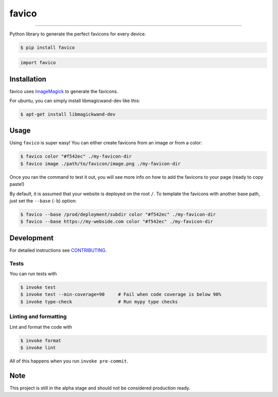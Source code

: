 ===============================
favico
===============================

.. image:: https://github.com/romnn/favico/workflows/test/badge.svg
        :target: https://github.com/romnn/favico/actions
        :alt: Build Status

.. image:: https://img.shields.io/pypi/v/favico.svg
        :target: https://pypi.python.org/pypi/favico
        :alt: PyPI version

.. image:: https://img.shields.io/github/license/romnn/favico
        :target: https://github.com/romnn/favico
        :alt: License

.. image:: https://codecov.io/gh/romnn/favico/branch/master/graph/badge.svg
        :target: https://codecov.io/gh/romnn/favico
        :alt: Test Coverage

""""""""

Python library to generate the perfect favicons for every device.

.. code-block:: console

    $ pip install favico

.. code-block:: python

    import favico

Installation
-------------

favico uses `ImageMagick <https://imagemagick.org/index.php>`_ to generate the favicons.

For ubuntu, you can simply install libmagicwand-dev like this:

.. code-block:: console

    $ apt-get install libmagickwand-dev 

Usage
------

Using ``favico`` is super easy!
You can either create favicons from an image or from a color:

.. code-block:: console

    $ favico color "#f542ec" ./my-favicon-dir
    $ favico image ./path/to/favicon/image.png ./my-favicon-dir

Once you ran the command to test it out, you will see more info on how to
add the favicons to your page (ready to copy paste!)

By default, it is assumed that your website is deployed on the root ``/``.
To template the favicons with another base path, just set the ``--base`` (``-b``) option:

.. code-block:: console

    $ favico --base /prod/deployment/subdir color "#f542ec" ./my-favicon-dir
    $ favico --base https://my-webside.com color "#f542ec" ./my-favicon-dir


Development
-----------

For detailed instructions see `CONTRIBUTING <CONTRIBUTING.rst>`_.

Tests
~~~~~~~
You can run tests with

.. code-block:: console

    $ invoke test
    $ invoke test --min-coverage=90     # Fail when code coverage is below 90%
    $ invoke type-check                 # Run mypy type checks

Linting and formatting
~~~~~~~~~~~~~~~~~~~~~~~~
Lint and format the code with

.. code-block:: console

    $ invoke format
    $ invoke lint

All of this happens when you run ``invoke pre-commit``.

Note
-----

This project is still in the alpha stage and should not be considered production ready.

